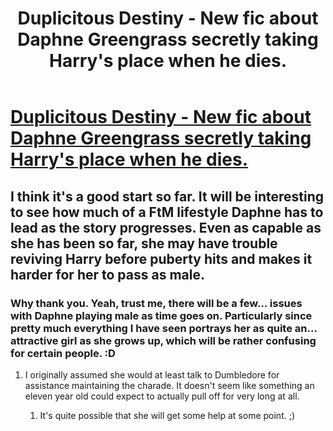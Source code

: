 #+TITLE: Duplicitous Destiny - New fic about Daphne Greengrass secretly taking Harry's place when he dies.

* [[https://www.fanfiction.net/s/10509859/1/Duplicitous-Destiny][Duplicitous Destiny - New fic about Daphne Greengrass secretly taking Harry's place when he dies.]]
:PROPERTIES:
:Author: FaxImUhLee
:Score: 3
:DateUnix: 1404927824.0
:DateShort: 2014-Jul-09
:FlairText: Promotion
:END:

** I think it's a good start so far. It will be interesting to see how much of a FtM lifestyle Daphne has to lead as the story progresses. Even as capable as she has been so far, she may have trouble reviving Harry before puberty hits and makes it harder for her to pass as male.
:PROPERTIES:
:Score: 3
:DateUnix: 1404941537.0
:DateShort: 2014-Jul-10
:END:

*** Why thank you. Yeah, trust me, there will be a few... issues with Daphne playing male as time goes on. Particularly since pretty much everything I have seen portrays her as quite an... attractive girl as she grows up, which will be rather confusing for certain people. :D
:PROPERTIES:
:Author: FaxImUhLee
:Score: 2
:DateUnix: 1404951111.0
:DateShort: 2014-Jul-10
:END:

**** I originally assumed she would at least talk to Dumbledore for assistance maintaining the charade. It doesn't seem like something an eleven year old could expect to actually pull off for very long at all.
:PROPERTIES:
:Author: denarii
:Score: 2
:DateUnix: 1404951315.0
:DateShort: 2014-Jul-10
:END:

***** It's quite possible that she will get some help at some point. ;)
:PROPERTIES:
:Author: FaxImUhLee
:Score: 2
:DateUnix: 1404952999.0
:DateShort: 2014-Jul-10
:END:
